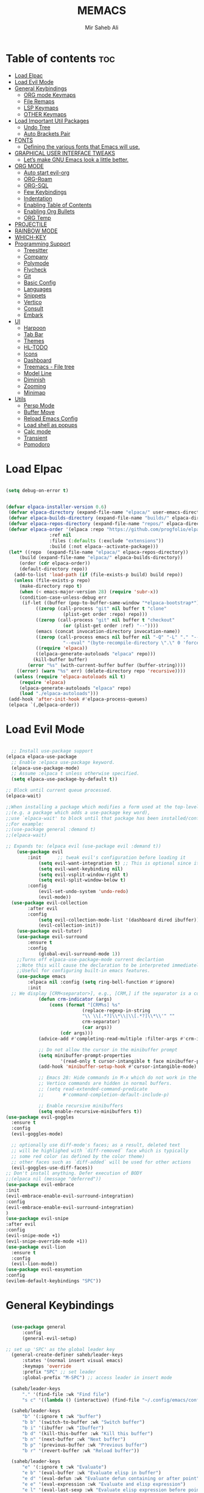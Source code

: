 #+TITLE: MEMACS
#+AUTHOR: Mir Saheb Ali
#+STARTUP: showeverything
#+OPTIONS: toc:4
 
* Table of contents :toc:
- [[#load-elpac][Load Elpac]]
- [[#load-evil-mode][Load Evil Mode]]
- [[#general-keybindings][General Keybindings]]
  - [[#org-mode-keymaps][ORG mode Keymaps]]
  - [[#file-remaps][File Remaps]]
  - [[#lsp-keymaps][LSP Keymaps]]
  - [[#other-keymaps][OTHER Keymaps]]
- [[#load-important-util-packages][Load Important Util Packages]]
  - [[#undo-tree][Undo Tree]]
  - [[#auto-brackets-pair][Auto Brackets Pair]]
- [[#fonts][FONTS]]
  - [[#defining-the-various-fonts-that-emacs-will-use][Defining the various fonts that Emacs will use.]]
- [[#graphical-user-interface-tweaks][GRAPHICAL USER INTERFACE TWEAKS]]
  - [[#lets-make-gnu-emacs-look-a-little-better][Let’s make GNU Emacs look a little better.]]
- [[#org-mode][ORG MODE]]
  - [[#auto-start-evil-org][Auto start evil-org]]
  - [[#org-roam][ORG-Roam]]
  - [[#org-sql][ORG-SQL]]
  - [[#few-keybindings][Few Keybindings]]
  - [[#indentation][Indentation]]
  - [[#enabling-table-of-contents][Enabling Table of Contents]]
  - [[#enabling-org-bullets][Enabling Org Bullets]]
  - [[#org-temp][ORG Temp]]
- [[#projectile][PROJECTILE]]
- [[#rainbow-mode][RAINBOW MODE]]
- [[#which-key][WHICH-KEY]]
- [[#programming-support][Programming Support]]
  - [[#treesitter][Treesitter]]
  - [[#company][Company]]
  - [[#polymode][Polymode]]
  - [[#flycheck][Flycheck]]
  - [[#git][Git]]
  - [[#basic-config][Basic Config]]
  - [[#languages][Languages]]
  - [[#snippets][Snippets]]
  - [[#vertico][Vertico]]
  - [[#consult][Consult]]
  - [[#embark][Embark]]
- [[#ui][UI]]
  - [[#harpoon][Harpoon]]
  - [[#tab-bar][Tab Bar]]
  - [[#themes][Themes]]
  - [[#hl-todo][HL-TODO]]
  - [[#icons][Icons]]
  - [[#dashboard][Dashboard]]
  - [[#treemacs---file-tree][Treemacs - File tree]]
  - [[#model-line][Model Line]]
  - [[#diminish][Diminish]]
  - [[#zooming][Zooming]]
  - [[#minimap][Minimap]]
- [[#utils][Utils]]
  - [[#persp-mode][Persp Mode]]
  - [[#buffer-move][Buffer Move]]
  - [[#reload-emacs-config][Reload Emacs Config]]
  - [[#load-shell-as-popups][Load shell as popups]]
  - [[#calc-mode][Calc mode]]
  - [[#transient][Transient]]
  - [[#pomodoro][Pomodoro]]

* Load Elpac

#+BEGIN_SRC emacs-lisp

(setq debug-on-error t)


(defvar elpaca-installer-version 0.6)
 (defvar elpaca-directory (expand-file-name "elpaca/" user-emacs-directory))
 (defvar elpaca-builds-directory (expand-file-name "builds/" elpaca-directory))
 (defvar elpaca-repos-directory (expand-file-name "repos/" elpaca-directory))
 (defvar elpaca-order '(elpaca :repo "https://github.com/progfolio/elpaca.git"
				:ref nil
				:files (:defaults (:exclude "extensions"))
				:build (:not elpaca--activate-package)))
 (let* ((repo  (expand-file-name "elpaca/" elpaca-repos-directory))
	 (build (expand-file-name "elpaca/" elpaca-builds-directory))
	 (order (cdr elpaca-order))
	 (default-directory repo))
   (add-to-list 'load-path (if (file-exists-p build) build repo))
   (unless (file-exists-p repo)
     (make-directory repo t)
     (when (< emacs-major-version 28) (require 'subr-x))
     (condition-case-unless-debug err
	  (if-let ((buffer (pop-to-buffer-same-window "*elpaca-bootstrap*"))
		   ((zerop (call-process "git" nil buffer t "clone"
					 (plist-get order :repo) repo)))
		   ((zerop (call-process "git" nil buffer t "checkout"
					 (or (plist-get order :ref) "--"))))
		   (emacs (concat invocation-directory invocation-name))
		   ((zerop (call-process emacs nil buffer nil "-Q" "-L" "." "--batch"
					 "--eval" "(byte-recompile-directory \".\" 0 'force)")))
		   ((require 'elpaca))
		   ((elpaca-generate-autoloads "elpaca" repo)))
	      (kill-buffer buffer)
	    (error "%s" (with-current-buffer buffer (buffer-string))))
	((error) (warn "%s" err) (delete-directory repo 'recursive))))
   (unless (require 'elpaca-autoloads nil t)
     (require 'elpaca)
     (elpaca-generate-autoloads "elpaca" repo)
     (load "./elpaca-autoloads")))
 (add-hook 'after-init-hook #'elpaca-process-queues)
 (elpaca `(,@elpaca-order))

#+END_SRC

* Load Evil Mode
#+BEGIN_SRC emacs-lisp

  ;; Install use-package support
(elpaca elpaca-use-package
  ;; Enable :elpaca use-package keyword.
  (elpaca-use-package-mode)
  ;; Assume :elpaca t unless otherwise specified.
  (setq elpaca-use-package-by-default t))

;; Block until current queue processed.
(elpaca-wait)

;;When installing a package which modifies a form used at the top-level
;;(e.g. a package which adds a use-package key word),
;;use `elpaca-wait' to block until that package has been installed/configured.
;;For example:
;;(use-package general :demand t)
;;(elpaca-wait)

;; Expands to: (elpaca evil (use-package evil :demand t))
    (use-package evil
        :init      ;; tweak evil's configuration before loading it
            (setq evil-want-integration t) ;; This is optional since it's already set to t by default.
            (setq evil-want-keybinding nil)
            (setq evil-vsplit-window-right t)
            (setq evil-split-window-below t)
        :config
            (evil-set-undo-system 'undo-redo)
            (evil-mode))
  (use-package evil-collection
        :after evil
        :config
            (setq evil-collection-mode-list '(dashboard dired ibuffer))
            (evil-collection-init))
    (use-package evil-tutor)
    (use-package evil-surround
        :ensure t
        :config
            (global-evil-surround-mode 1))
    ;;Turns off elpaca-use-package-mode current declartion
    ;;Note this will cause the declaration to be interpreted immediately (not deferred).
    ;;Useful for configuring built-in emacs features.
    (use-package emacs 
        :elpaca nil :config (setq ring-bell-function #'ignore)
        :init
  ;; We display [CRM<separator>], e.g., [CRM,] if the separator is a comma.
            (defun crm-indicator (args)
                (cons (format "[CRM%s] %s"
                            (replace-regexp-in-string
                            "\\`\\[.*?]\\*\\|\\[.*?]\\*\\'" ""
                            crm-separator)
                            (car args))
                    (cdr args)))
            (advice-add #'completing-read-multiple :filter-args #'crm-indicator)

            ;; Do not allow the cursor in the minibuffer prompt
            (setq minibuffer-prompt-properties
                    '(read-only t cursor-intangible t face minibuffer-prompt))
            (add-hook 'minibuffer-setup-hook #'cursor-intangible-mode)

            ;; Emacs 28: Hide commands in M-x which do not work in the current mode.
            ;; Vertico commands are hidden in normal buffers.
            ;; (setq read-extended-command-predicate
            ;;       #'command-completion-default-include-p)

            ;; Enable recursive minibuffers
            (setq enable-recursive-minibuffers t))
(use-package evil-goggles
  :ensure t
  :config
  (evil-goggles-mode)

  ;; optionally use diff-mode's faces; as a result, deleted text
  ;; will be highlighed with `diff-removed` face which is typically
  ;; some red color (as defined by the color theme)
  ;; other faces such as `diff-added` will be used for other actions
  (evil-goggles-use-diff-faces))
;; Don't install anything. Defer execution of BODY
;;(elpaca nil (message "deferred"))
(use-package evil-embrace
:init
(evil-embrace-enable-evil-surround-integration)
:config
(evil-embrace-enable-evil-surround-integration)
)
(use-package evil-snipe
:after evil
:config
(evil-snipe-mode +1)
(evil-snipe-override-mode +1))
(use-package evil-lion
  :ensure t
  :config
  (evil-lion-mode))
(use-package evil-easymotion
:config
(evilem-default-keybindings "SPC"))

#+END_SRC

* General Keybindings
#+BEGIN_SRC emacs-lisp

    (use-package general
        :config
        (general-evil-setup)

  ;; set up 'SPC' as the global leader key
    (general-create-definer saheb/leader-keys
        :states '(normal insert visual emacs)
        :keymaps 'override
        :prefix "SPC" ;; set leader
        :global-prefix "M-SPC") ;; access leader in insert mode

    (saheb/leader-keys
        "." '(find-file :wk "Find file")
        "s c" '((lambda () (interactive) (find-file "~/.config/emacs/config.org")) :wk "Edit emacs config"))

    (saheb/leader-keys
        "b" '(:ignore t :wk "buffer")
        "b b" '(switch-to-buffer :wk "Switch buffer")
        "b i" '(ibuffer :wk "Ibuffer")
        "b d" '(kill-this-buffer :wk "Kill this buffer")
        "b n" '(next-buffer :wk "Next buffer")
        "b p" '(previous-buffer :wk "Previous buffer")
        "b r" '(revert-buffer :wk "Reload buffer"))

    (saheb/leader-keys
        "e" '(:ignore t :wk "Evaluate")    
        "e b" '(eval-buffer :wk "Evaluate elisp in buffer")
        "e d" '(eval-defun :wk "Evaluate defun containing or after point")
        "e e" '(eval-expression :wk "Evaluate and elisp expression")
        "e l" '(eval-last-sexp :wk "Evaluate elisp expression before point")
        "e r" '(eval-region :wk "Evaluate elisp in region")) 

    (saheb/leader-keys
        "h" '(:ignore t :wk "Help/Errors")
        "h f" '(describe-function :wk "Describe function")
        "h v" '(describe-variable :wk "Describe variable")
        "h e" '(flycheck-list-errors :wk  "List errors in buffer")
        ;;"h r r" '((lambda () (interactive) (load-file "~/.config/emacs/init.el")) :wk "Reload emacs config"))
        "h r r" '(reload-init-file :wk "Reload emacs config"))

    (saheb/leader-keys
        "t" '(:ignore t :wk "Toggle")
        "t l" '(display-line-numbers-mode :wk "Toggle line numbers")
        "t t" '(visual-line-mode :wk "Toggle truncated lines"))
    (saheb/leader-keys
        "m b" '(:ignore t :wk "Tables")
        "m b -" '(org-table-insert-hline :wk "Insert hline in table"))

    (saheb/leader-keys
        "m d" '(:ignore t :wk "Date/deadline")
        "m d t" '(org-time-stamp :wk "Org time stamp"))

    (saheb/leader-keys
        "p" '(projectile-command-map :wk "Projectile"))
    (saheb/leader-keys
        "a a" '(projectile-add-known-project :wk "Add project directory"))

    (saheb/leader-keys
        "q" '(kill-buffer-and-window :wk "Kill buffer and window"))

    (saheb/leader-keys
        "w" '(:ignore t :wk "Windows")
        ;; Window splits
        "w c" '(evil-window-delete :wk "Close window")
        "w n" '(evil-window-new :wk "New window")
        "w s" '(evil-window-split :wk "Horizontal split window")
        "w v" '(evil-window-vsplit :wk "Vertical split window")
        ;; Window motions
        "w h" '(evil-window-left :wk "Window left")
        "w j" '(evil-window-down :wk "Window down")
        "w k" '(evil-window-up :wk "Window up")
        "w l" '(evil-window-right :wk "Window right")
        "w w" '(evil-window-next :wk "Goto next window")
        ;; Move Windows
        "w H" '(buf-move-left :wk "Buffer move left")
        "w J" '(buf-move-down :wk "Buffer move down")
        "w K" '(buf-move-up :wk "Buffer move up")
        "w L" '(buf-move-right :wk "Buffer move right"))
#+end_src
** ORG mode Keymaps
#+begin_src emacs-lisp

(saheb/leader-keys
   "m" '(:ignore t :wk "Org")
   "m a" '(org-agenda :wk "Org agenda")
   "m e" '(org-export-dispatch :wk "Org export dispatch")
   "m i" '(org-toggle-item :wk "Org toggle item")
   "m t" '(org-todo :wk "Org todo")
   "m B" '(org-babel-tangle :wk "Org babel tangle")
   "m T" '(org-todo-list :wk "Org todo list")
   "m n" '(org-cycle :wk "Org cycle"))
   (general-define-key 
       :states 'normal
       :keymaps 'org-mode-map
        "z i" 'org-toggle-inline-images
        ">" 'evil-org->
        "<" 'evil-org-<)

(general-define-key 
       :states '(normal insert)
       :keymaps 'org-mode-map
            "C-S-j" 'org-shiftdown
            "C-S-k" 'org-shiftup
            "C-S-l" 'org-shiftright
            "C-S-h" 'org-shiftleft)

#+end_src

** File Remaps
#+begin_src emacs-lisp
(saheb/leader-keys
        "f" '(:ignore t :wk "File")
        "f s" '(save-buffer :wk "File Save")
        "f m" '(treemacs :wk "File Tree")
        "f c" '(treemacs-create-file :wk "Create File")
        "f d" '(treemacs-create-dir :wk "Create Directory")
        "f r" '(rename-file :wk "Rename File")
        "f k d" '(delete-directory :wk "Delete Directory") 
        "f k f" '(delete-file :wk "Delete File"))
#+end_src

** LSP Keymaps
#+begin_src emacs-lisp

(saheb/leader-keys
        "l" '(:ignore t :wk "LSP")
        "l r" '(lsp-rename :wk "Rename")
        "l a" '(lsp-execute-code-action :wk "Code action")
        "l f" '(lsp-format-buffer :wk "Code action"))
;; 'LSP' keymaps
    (general-define-key
        :states '(normal visual)
        "K" 'lsp-ui-doc-glance)

#+end_src

** OTHER Keymaps
#+begin_src emacs-lisp
;; 'g-keys'
    (general-create-definer saheb/g-keys
        :states '(normal visual)
        :keymaps 'override
        :prefix "g" ;; set g
    )
    (saheb/g-keys 
	    "c" '(:ignore t :wk "Comment")
        "c c" '(comment-line :wk "Comment line")
        "c b" '(comment-box :wk "Comment box"))
;; 'Registers' mappings
    (general-define-key 
	    :states '(normal visual)
	    " \" " '(view-register :wk "Registers"))
;; 'JK' to escape
    (general-imap "j"
	(general-key-dispatch 'self-insert-command 
	:timeout 0.25
	"k" 'evil-normal-state))
;; 'ORG' keymaps to move between headings
    (general-define-key
        :states '(normal visual)
        :keymaps 'org-mode-map
            "gj" 'org-next-visible-heading
            "gk" 'org-previous-visible-heading)
;; Better 'Buffer' navigation
    (general-define-key
        :states '(normal visual emacs)
            "M-i" 'centaur-tabs-forward
            "M-u" 'centaur-tabs-backward)
    (general-define-key
        :states '(normal visual emacs)
            "C-h" '(evil-window-left :wk "Window left")
            "C-j" '(evil-window-down :wk "Window down")
            "C-k" '(evil-window-up :wk "Window up")
            "C-l" '(evil-window-right :wk "Window right")
)
(general-define-key
        :states '(normal visual emacs)
            "M-j" '(evil-collection-unimpaired-move-text-down :wk "Move Text Down")
            "M-k" '(evil-collection-unimpaired-move-text-up :wk "Move Text Up"))
(general-translate-key nil '(normal visual emacs)
  "ESC" "C-g"))
#+END_SRC
* Load Important Util Packages
** Undo Tree
#+begin_src emacs-lisp

(use-package undo-fu
  :config
  (global-unset-key (kbd "C-z"))
  (global-set-key (kbd "C-z")   'undo-fu-only-undo)
  (global-set-key (kbd "C-S-z") 'undo-fu-only-redo))
(use-package undo-fu-session)
(use-package vundo)
#+end_src

** Auto Brackets Pair 
#+begin_src emacs-lisp
(electric-pair-mode)
#+end_src
* FONTS
** Defining the various fonts that Emacs will use.

#+BEGIN_SRC emacs-lisp

(set-face-attribute 'default nil
  :font "JetBrainsMono Nerd Font"
  :height 110
  :weight 'medium)
(set-face-attribute 'variable-pitch nil
  :font "JetBrainsMono Nerd Font"
  :height 120
  :weight 'medium)
(set-face-attribute 'fixed-pitch nil
  :font "JetBrainsMono Nerd Font"
  :height 110
  :weight 'medium)
;; Makes commented text and keywords italics.
;; This is working in emacsclient but not emacs.
;; Your font must have an italic face available.
(set-face-attribute 'font-lock-comment-face nil
  :slant 'italic)
(set-face-attribute 'font-lock-keyword-face nil
  :slant 'italic)

;; This sets the default font on all graphical frames created after restarting Emacs.
;; Does the same thing as 'set-face-attribute default' above, but emacsclient fonts
;; are not right unless I also add this method of setting the default font.
(add-to-list 'default-frame-alist '(font . "JetBrainsMono Nerd Font-12"))

;; Uncomment the following line if line spacing needs adjusting.
(setq-default line-spacing 0.12)


#+END_SRC

* GRAPHICAL USER INTERFACE TWEAKS
** Let’s make GNU Emacs look a little better.
*** Disable Menubar, Toolbars and Scrollbars

#+BEGIN_SRC emacs-lisp

(menu-bar-mode -1)
(tool-bar-mode -1)
(scroll-bar-mode -1)

#+END_SRC
*** Display Line Numbers and Truncated Lines
    
#+BEGIN_SRC emacs-lisp

(global-display-line-numbers-mode 1)
(global-visual-line-mode t)
(setq display-line-numbers 'relative)
#+END_SRC

* ORG MODE
** Auto start evil-org
#+begin_src emacs-lisp
(add-hook 'org-mode-hook #'evil-org-mode)
#+end_src
** ORG-Roam
#+begin_src emacs-lisp
(use-package org-roam
  :ensure t
  :custom
  (org-roam-directory (file-truename "~/org"))
  :bind (("C-c n l" . org-roam-buffer-toggle)
         ("C-c n f" . org-roam-node-find)
         ("C-c n g" . org-roam-graph)
         ("C-c n i" . org-roam-node-insert)
         ("C-c n c" . org-roam-capture)
         ;; Dailies
         ("C-c n j" . org-roam-dailies-capture-today))
  :config
  ;; If you're using a vertical completion framework, you might want a more informative completion interface
  (setq org-roam-node-display-template (concat "${title:*} " (propertize "${tags:10}" 'face 'org-tag)))
  (org-roam-db-autosync-mode)
  ;; If using org-roam-protocol
  (require 'org-roam-protocol))
  #+end_src
** ORG-SQL
#+begin_src emacs-lisp
(use-package org-sql
  :ensure t
  :config
  ;; add config options here...
  )

#+end_src
** Few Keybindings
#+begin_src emacs-lisp

(use-package evil-org
  :ensure t
  :after org
  :hook (org-mode . (lambda () evil-org-mode))
  :config
  (require 'evil-org-agenda)
  (evil-org-agenda-set-keys))

#+end_src
** Indentation
#+begin_src emacs-lisp
(electric-indent-mode -1)
(setq org-edit-src-content-indentation 0)
#+end_src
** Enabling Table of Contents

#+BEGIN_SRC emacs-lisp

(use-package toc-org
    :commands toc-org-enable
    :init (add-hook 'org-mode-hook 'toc-org-enable))

#+END_SRC
** Enabling Org Bullets
*** Org-bullets gives us attractive bullets rather than asterisks.
#+BEGIN_SRC emacs-lisp

(add-hook 'org-mode-hook 'org-indent-mode)
(use-package org-bullets)
(add-hook 'org-mode-hook (lambda () (org-bullets-mode 1)))

#+END_SRC
** ORG Temp
*** Org-tempo is not a separate package but a module within org that can be enabled.  Org-tempo allows for '<s' followed by TAB to expand to a begin_src tag.  Other expansions available include:

| Typing the below + TAB | Expands to ...                          |
|------------------------+-----------------------------------------|
| <a                     | '#+BEGIN_EXPORT ascii' … '#+END_EXPORT  |
| <c                     | '#+BEGIN_CENTER' … '#+END_CENTER'       |
| <C                     | '#+BEGIN_COMMENT' … '#+END_COMMENT'     |
| <e                     | '#+BEGIN_EXAMPLE' … '#+END_EXAMPLE'     |
| <E                     | '#+BEGIN_EXPORT' … '#+END_EXPORT'       |
| <h                     | '#+BEGIN_EXPORT html' … '#+END_EXPORT'  |
| <l                     | '#+BEGIN_EXPORT latex' … '#+END_EXPORT' |
| <q                     | '#+BEGIN_QUOTE' … '#+END_QUOTE'         |
| <s                     | '#+BEGIN_SRC' … '#+END_SRC'             |
| <v                     | '#+BEGIN_VERSE' … '#+END_VERSE'         |

#+BEGIN_SRC emacs-lisp

(require 'org-tempo)

#+END_SRC  

* PROJECTILE
[[https://github.com/bbatsov/projectile][Projectile]] is a project interaction library for Emacs.  It should be noted that many projectile commands do not work if you have set "fish" as the "shell-file-name" for Emacs.  I had initially set "fish" as the "shell-file-name" in the Vterm section of this config, but oddly enough I changed it to "bin/sh" and projectile now works as expected, and Vterm still uses "fish" because my default user "sh" on my Linux system is "fish".

#+begin_src emacs-lisp
(use-package projectile
  :config
  (projectile-mode 1))
#+end_src

* RAINBOW MODE
Display the actual color as a background for any hex color value (ex. #ffffff).  The code block below enables rainbow-mode in all programming modes (prog-mode) as well as org-mode, which is why rainbow works in this document.  

#+begin_src emacs-lisp
(use-package rainbow-mode
  :diminish
  :hook 
  ((org-mode prog-mode) . rainbow-mode))
#+end_src

* WHICH-KEY
#+BEGIN_SRC emacs-lisp

(use-package which-key
 :init
   (which-key-mode 1)
 :config
    (setq which-key-side-window-location 'bottom
        which-key-sort-order #'which-key-key-order-alpha
        which-key-sort-uppercase-first nil
        which-key-max-display-columns nil
        which-key-min-display-lines 7
        which-key-side-window-slot -10
        which-key-side-window-max-height 0.25
        which-key-idle-delay 0.8
        which-key-max-description-length 25
        which-key-allow-imprecise-window-fit t
        which-key-separator " → " ))

#+END_SRC

* Programming Support
** Treesitter
#+begin_src emacs-lisp
(use-package tree-sitter
  :ensure t
  :config
  ;; activate tree-sitter on any buffer containing code for which it has a parser available
  (global-tree-sitter-mode)
  ;; you can easily see the difference tree-sitter-hl-mode makes for python, ts or tsx
  ;; by switching on and off
  (add-hook 'tree-sitter-after-on-hook #'tree-sitter-hl-mode))

(use-package tree-sitter-langs
  :ensure t
  :after tree-sitter)
#+end_src
** Company
   #+BEGIN_SRC emacs-lisp
         (use-package company
           :defer 2
           :diminish
           :init
           (setq company-backends `((:separate company-capf company-yasnippet)))
           :config
           (setq lsp-completion-provider :none)
           :custom
           (company-begin-commands '(self-insert-command))
           (company-idle-delay .1)
           (company-minimum-prefix-length 2)
           (company-show-numbers t)
           (company-tooltip-align-annotations 't)
           (global-company-mode t))

         (use-package company-box
           :after company
           :diminish
           :hook (company-mode . company-box-mode))
         (use-package auto-complete
         :config
      (ac-config-default)
         )
      (use-package company-shell
   :config
   ;;for multiple backends
   (add-to-list 'company-backends '(company-shell company-shell-env company-fish-shell))
      ;; for single 
      ;;(add-to-list 'company-backends '(company-shell company-shell-env company-fish-shell))
   )

   #+END_SRC

** Objed 
#+begin_src emacs-lisp

(use-package objed
:config
(objed-mode))

#+end_src

** Polymode
#+begin_src emacs-lisp
(use-package polymode
:ensure t)

(use-package poly-markdown
 :ensure t
:config
(add-to-list 'auto-mode-alist '("\\.md" . poly-markdown-mode)))
#+end_src
** Flycheck
#+begin_src emacs-lisp
(use-package flycheck
  :ensure t
  :defer t
  :diminish
  :init (global-flycheck-mode))

#+end_src
** Git 
#+begin_src emacs-lisp
(use-package magit
:config
(magit-mode)
)
(use-package git-gutter
:config
(git-gutter-mode)
(global-git-gutter-mode)
)
(use-package git-gutter-fringe)
#+end_src
** Basic Config
#+begin_src emacs-lisp
(use-package lsp-mode 
:hook
 ((lsp-mode . lsp-enable-which-key-integration))
:config
(setq gc-cons-threshold 100000000)
(setq read-process-output-max (* 1024 1024)) ;; 1mb

)
(use-package lsp-ui)
(use-package dap-mode :after lsp-mode :config (dap-auto-configure-mode))
(use-package lsp-treemacs)

#+end_src
** Languages
*** Go
    #+BEGIN_SRC emacs-lisp
        (use-package go-mode
            :config
                (setq company-idle-delay 0)
                (setq company-minimum-prefix-length 1)
                ;; Go - lsp-mode
                ;; Set up before-save hooks to format buffer and add/delete imports.
                (defun lsp-go-install-save-hooks ()
                (add-hook 'before-save-hook #'lsp-format-buffer t t)
                (add-hook 'before-save-hook #'lsp-organize-imports t t))
                (add-hook 'go-mode-hook #'lsp-go-install-save-hooks)
                ;; Start LSP Mode and YASnippet mode
                (add-hook 'go-mode-hook #'lsp-deferred)
                (add-hook 'go-mode-hook #'yas-minor-mode)
           ) 
        (use-package go-impl
            :config
                (custom-set-variables
                '(go-impl-aliases-alist '(("hh" . "http.Handler")
                                    ("irw" . "io.ReadWriter"))))
    )
    #+END_SRC
*** Haskell
#+begin_src emacs-lisp
(use-package lsp-haskell
        :config
            (add-hook 'haskell-mode-hook 'turn-on-haskell-doc-mode)
            (add-hook 'haskell-mode-hook 'turn-on-haskell-indentation)
            (add-to-list 'completion-ignored-extensions ".hi")
            (add-hook 'haskell-mode-hook #'lsp)
             (add-hook 'haskell-literate-mode-hook #'lsp)
            (add-hook 'lsp-after-initialize-hook
            '(lambda ()
                (lsp--set-configuration
                '(:haskell (:plugin (:tactics (:config (:timeout_duration 5)))))
                )))
            (setq lsp-haskell-server-path "/home/mirsahebali/.ghcup/hls/2.4.0.0/bin/haskell-language-server-wrapper"))

(use-package haskell-mode)
#+end_src
*** Lua Mode
#+begin_src emacs-lisp
(use-package lua-mode)
#+end_src
*** Typescript
#+begin_src emacs-lisp
(use-package typescript-mode
:mode "\\.ts\\'"
:hook (typescript-mode . lsp-deferred)
:config 
(setq typescript-indent-level 2))

(use-package tide
:config
(defun setup-tide-mode ()
  (interactive)
  (tide-setup)
  (flycheck-mode +1)
  (setq flycheck-check-syntax-automatically '(save mode-enabled))
  (eldoc-mode +1)
  (tide-hl-identifier-mode +1)
  ;; company is an optional dependency. You have to
  ;; install it separately via package-install
  ;; `M-x package-install [ret] company`
  (company-mode +1))

;; aligns annotation to the right hand side
(setq company-tooltip-align-annotations t)

;; formats the buffer before saving
(add-hook 'before-save-hook 'tide-format-before-save)
;; if you use typescript-mode
(add-hook 'typescript-mode-hook #'setup-tide-mode)
;; if you use treesitter based typescript-ts-mode (emacs 29+)
(add-hook 'typescript-ts-mode-hook #'setup-tide-mode)
(add-hook 'tsx-ts-mode-hook #'setup-tide-mode)
(add-hook 'tsx-ts-mode-hook #'emmet-mode)
(add-hook 'js2-mode-hook #'setup-tide-mode)
;; configure javascript-tide checker to run after your default javascript checker
(flycheck-add-next-checker 'javascript-eslint 'javascript-tide 'append)
)
#+end_src
*** Web Mode
#+begin_src emacs-lisp
(use-package js2-mode
:config
  (add-to-list 'auto-mode-alist '("\\.js\\'" . js2-mode))
  (add-hook 'js-mode-hook 'js2-minor-mode)
  (add-to-list 'interpreter-mode-alist '("node" . js2-mode))

)
(use-package web-mode
:config
(add-to-list 'auto-mode-alist '("\\.api\\'" . web-mode))
(add-to-list 'auto-mode-alist '("/*/.*\\.js[x]?\\'" . web-mode))

(setq web-mode-content-types-alist
  '(("json" . "/some/path/.*\\.api\\'")
    ("xml"  . "/other/path/.*\\.api\\'")
    ("jsx"  . "/some/react/path/.*\\.js[x]?\\'")))
(add-to-list 'auto-mode-alist '("\\.phtml\\'" . web-mode))
(add-to-list 'auto-mode-alist '("\\.tpl\\.php\\'" . web-mode))
(add-to-list 'auto-mode-alist '("\\.[agj]sp\\'" . web-mode))
(add-to-list 'auto-mode-alist '("\\.as[cp]x\\'" . web-mode))
(add-to-list 'auto-mode-alist '("\\.erb\\'" . web-mode))
(add-to-list 'auto-mode-alist '("\\.mustache\\'" . web-mode))
(add-to-list 'auto-mode-alist '("\\.djhtml\\'" . web-mode))
)
(use-package emmet-mode
:config
(add-hook 'sgml-mode-hook 'emmet-mode) ;; Auto-start on any markup modes
(add-hook 'web-mode-hook 'emmet-mode)
(add-hook 'html-hook 'emmet-mode)

(add-hook 'html-hook 'emmet-preview-mode)
(add-hook 'sgml-mode-hook 'emmet-preview-mode) ;; Auto-start on any markup modes
(add-hook 'web-mode-hook 'emmet-preview-mode )
)
#+end_src

*** C/C++

#+begin_src emacs-lisp

(add-hook 'c-mode-hook 'lsp)
(add-hook 'c++-mode-hook 'lsp)
(defun lsp-c-save-hooks ()
    (add-hook 'before-save-hook #'lsp-format-buffer t t))

(add-hook 'c++-mode-hook #'lsp-c-save-hooks)
(add-hook 'c-mode-hook #'lsp-c-save-hooks)
 
#+end_src


** Snippets
#+begin_src emacs-lisp
(use-package yasnippet
:config 
(define-key yas-minor-mode-map (kbd "M-o") #'yas-expand)
(yas-global-mode)
)
(use-package yasnippet-snippets)
#+end_src

** Vertico 
#+begin_src emacs-lisp
;; Enable vertico
(use-package vertico
  :init
    (vertico-mode)
    (savehist-mode)
    (setq completion-in-region-function 'consult-completion-in-region)

  ;; Different scroll margin
  ;; (setq vertico-scroll-margin 0)

  ;; Show more candidates
  ;; (setq vertico-count 20)

  ;; Grow and shrink the Vertico minibuffer
  ;; (setq vertico-resize t)

  ;; Optionally enable cycling for `vertico-next' and `vertico-previous'.
  ;; (setq vertico-cycle t)
  )

;; Persist history over Emacs restarts. Vertico sorts by history position.

;; A few more useful configurations...
;; Optionally use the `orderless' completion style.
(use-package orderless
  :init
  ;; Configure a custom style dispatcher (see the Consult wiki)
  ;; (setq orderless-style-dispatchers '(+orderless-consult-dispatch orderless-affix-dispatch)
  ;;       orderless-component-separator #'orderless-escapable-split-on-space)
  (setq completion-styles '(substring orderless basic)
        completion-category-defaults nil
        completion-category-overrides '((file (styles partial-completion)))))
;; Enable rich annotations using the Marginalia package
    (use-package marginalia
    ;; Bind `marginalia-cycle' locally in the minibuffer.  To make the binding
    ;; available in the *Completions* buffer, add it to the
    ;; `completion-list-mode-map'.
    :after vertico
    :ensure t
    :custom
    (marginalia-annotators '(marginalia-annotators-heavy marginalia-annotators-light nil))
    :bind (:map minibuffer-local-map
            ("M-A" . marginalia-cycle))

    ;; The :init section is always executed.
    :init

    ;; Marginalia must be activated in the :init section of use-package such that
    ;; the mode gets enabled right away. Note that this forces loading the
    ;; package.
    (marginalia-mode))

#+end_src
** Consult
#+begin_src emacs-lisp
;; Example configuration for Consult
(use-package consult
  ;; Replace bindings. Lazily loaded due by `use-package'.
  :bind (;; C-c bindings in `mode-specific-map'
         ("C-c M-x" . consult-mode-command)
         ("C-c h" . consult-history)
         ("C-c k" . consult-kmacro)
         ("C-c m" . consult-man)
         ("C-c i" . consult-info)
         ([remap Info-search] . consult-info)
         ;; C-x bindings in `ctl-x-map'
         ("C-x M-:" . consult-complex-command)     ;; orig. repeat-complex-command
         ("C-x b" . consult-buffer)                ;; orig. switch-to-buffer
         ("C-x 4 b" . consult-buffer-other-window) ;; orig. switch-to-buffer-other-window
         ("C-x 5 b" . consult-buffer-other-frame)  ;; orig. switch-to-buffer-other-frame
         ("C-x t b" . consult-buffer-other-tab)    ;; orig. switch-to-buffer-other-tab
         ("C-x r b" . consult-bookmark)            ;; orig. bookmark-jump
         ("C-x p b" . consult-project-buffer)      ;; orig. project-switch-to-buffer
         ;; Custom M-# bindings for fast register access
         ("M-#" . consult-register-load)
         ("M-'" . consult-register-store)          ;; orig. abbrev-prefix-mark (unrelated)
         ("C-M-#" . consult-register)
         ;; Other custom bindings
         ("M-y" . consult-yank-pop)                ;; orig. yank-pop
         ;; M-g bindings in `goto-map'
         ("M-g e" . consult-compile-error)
         ("M-g f" . consult-flymake)               ;; Alternative: consult-flycheck
         ("M-g g" . consult-goto-line)             ;; orig. goto-line
         ("M-g M-g" . consult-goto-line)           ;; orig. goto-line
         ("M-g o" . consult-outline)               ;; Alternative: consult-org-heading
         ("M-g m" . consult-mark)
         ("M-g k" . consult-global-mark)
         ("M-g i" . consult-imenu)
         ("M-g I" . consult-imenu-multi)
         ;; M-s bindings in `search-map'
         ("M-s d" . consult-find)                  ;; Alternative: consult-fd
         ("M-s c" . consult-locate)
         ("M-s g" . consult-grep)
         ("M-s G" . consult-git-grep)
         ("M-s r" . consult-ripgrep)
         ("M-s l" . consult-line)
         ("M-s L" . consult-line-multi)
         ("M-s k" . consult-keep-lines)
         ("M-s u" . consult-focus-lines)
         ;; Isearch integration
         ("M-s e" . consult-isearch-history)
         :map isearch-mode-map
         ("M-e" . consult-isearch-history)         ;; orig. isearch-edit-string
         ("M-s e" . consult-isearch-history)       ;; orig. isearch-edit-string
         ("M-s l" . consult-line)                  ;; needed by consult-line to detect isearch
         ("M-s L" . consult-line-multi)            ;; needed by consult-line to detect isearch
         ;; Minibuffer history
         :map minibuffer-local-map
         ("M-s" . consult-history)                 ;; orig. next-matching-history-element
         ("M-r" . consult-history))                ;; orig. previous-matching-history-element

  ;; Enable automatic preview at point in the *Completions* buffer. This is
  ;; relevant when you use the default completion UI.
  :hook (completion-list-mode . consult-preview-at-point-mode)

  ;; The :init configuration is always executed (Not lazy)
  :init

  ;; Optionally configure the register formatting. This improves the register
  ;; preview for `consult-register', `consult-register-load',
  ;; `consult-register-store' and the Emacs built-ins.
  (setq register-preview-delay 0.5
        register-preview-function #'consult-register-format)

  ;; Optionally tweak the register preview window.
  ;; This adds thin lines, sorting and hides the mode line of the window.
  (advice-add #'register-preview :override #'consult-register-window)

  ;; Use Consult to select xref locations with preview
  (setq xref-show-xrefs-function #'consult-xref
        xref-show-definitions-function #'consult-xref)

  ;; Configure other variables and modes in the :config section,
  ;; after lazily loading the package.
  :config

  ;; Optionally configure preview. The default value
  ;; is 'any, such that any key triggers the preview.
  ;; (setq consult-preview-key 'any)
  ;; (setq consult-preview-key "M-.")
  ;; (setq consult-preview-key '("S-<down>" "S-<up>"))
  ;; For some commands and buffer sources it is useful to configure the
  ;; :preview-key on a per-command basis using the `consult-customize' macro.
  (consult-customize
   consult-theme :preview-key '(:debounce 0.2 any)
   consult-ripgrep consult-git-grep consult-grep
   consult-bookmark consult-recent-file consult-xref
   consult--source-bookmark consult--source-file-register
   consult--source-recent-file consult--source-project-recent-file
   ;; :preview-key "M-."
   :preview-key '(:debounce 0.4 any))

  ;; Optionally configure the narrowing key.
  ;; Both < and C-+ work reasonably well.
  (setq consult-narrow-key "<") ;; "C-+"

  ;; Optionally make narrowing help available in the minibuffer.
  ;; You may want to use `embark-prefix-help-command' or which-key instead.
  ;; (define-key consult-narrow-map (vconcat consult-narrow-key "?") #'consult-narrow-help)

  ;; By default `consult-project-function' uses `project-root' from project.el.
  ;; Optionally configure a different project root function.
  ;;;; 1. project.el (the default)
  ;; (setq consult-project-function #'consult--default-project--function)
  ;;;; 2. vc.el (vc-root-dir)
  ;; (setq consult-project-function (lambda (_) (vc-root-dir)))
  ;;;; 3. locate-dominating-file
  ;; (setq consult-project-function (lambda (_) (locate-dominating-file "." ".git")))
  ;;;; 4. projectile.el (projectile-project-root)
  ;; (autoload 'projectile-project-root "projectile")
  ;; (setq consult-project-function (lambda (_) (projectile-project-root)))
  ;;;; 5. No project support
  ;; (setq consult-project-function nil)
)
#+end_src
** Embark 
#+begin_src emacs-lisp
(use-package embark
  :ensure t

  :bind
  (("C-." . embark-act)         ;; pick some comfortable binding
   ("C-;" . embark-dwim)        ;; good alternative: M-.
   ("C-h B" . embark-bindings)) ;; alternative for `describe-bindings'

  :init

  ;; Optionally replace the key help with a completing-read interface
  (setq prefix-help-command #'embark-prefix-help-command)

  ;; Show the Embark target at point via Eldoc. You may adjust the
  ;; Eldoc strategy, if you want to see the documentation from
  ;; multiple providers. Beware that using this can be a little
  ;; jarring since the message shown in the minibuffer can be more
  ;; than one line, causing the modeline to move up and down:

  ;; (add-hook 'eldoc-documentation-functions #'embark-eldoc-first-target)
  ;; (setq eldoc-documentation-strategy #'eldoc-documentation-compose-eagerly)

  :config

  ;; Hide the mode line of the Embark live/completions buffers
  (add-to-list 'display-buffer-alist
               '("\\`\\*Embark Collect \\(Live\\|Completions\\)\\*"
                 nil
                 (window-parameters (mode-line-format . none)))))

;; Consult users will also want the embark-consult package.
(use-package embark-consult
  :ensure t ; only need to install it, embark loads it after consult if found
  :hook
  (embark-collect-mode . consult-preview-at-point-mode))
#+end_src
* UI
** Harpoon
#+begin_src emacs-lisp
(use-package harpoon
:after 
general
:config
(general-create-definer harpoon/leader-keys
:prefix "C-SPC"
)
(harpoon/leader-keys
:keymaps 'normal
"m" '(harpoon-quick-menu-hydra :wk "Harpoon Quick Menu")
"a" '(harpoon-add-file :wk "Harpoon add current file"))
;;"1"
;;"2"
;;"3"
)
#+end_src
** Tab Bar
#+begin_src emacs-lisp
(use-package centaur-tabs
  :init
  (setq centaur-tabs-enable-key-bindings t)
  :config
  (setq centaur-tabs-style "box"
        centaur-tabs-height 32
        centaur-tabs-set-icons t
        centaur-tabs-show-new-tab-button t
        centaur-tabs-set-modified-marker t
        centaur-tabs-cycle-scope 'tabs
        centaur-tabs-set-bar 'under
        centaur-tabs-show-count nil
        ;; centaur-tabs-label-fixed-length 15
        ;; centaur-tabs-gray-out-icons 'buffer
        ;; centaur-tabs-plain-icons t
        x-underline-at-descent-line t
        centaur-tabs-left-edge-margin nil)
  (centaur-tabs-change-fonts "JetBrainsMono Nerd Font" 110)
  (centaur-tabs-headline-match)
  ;; (centaur-tabs-enable-buffer-alphabetical-reordering)
  ;; (setq centaur-tabs-adjust-buffer-order t)
  (centaur-tabs-mode t)
    (centaur-tabs-group-by-projectile-project)
  (setq uniquify-separator "/")
  (setq uniquify-buffer-name-style 'forward)
 :hook
  (dashboard-mode . centaur-tabs-local-mode)
  (term-mode . centaur-tabs-local-mode)
  (calendar-mode . centaur-tabs-local-mode)
  (org-agenda-mode . centaur-tabs-local-mode)
  )
#+end_src
** Themes
#+BEGIN_SRC emacs-lisp
    (use-package catppuccin-theme
        :init
        (load-theme 'catppuccin)
:config
(catppuccin-set-color 'base "#000000") ;; change base to #000000 for the currently active flavor
(catppuccin-set-color 'crust "#222222" 'frappe) ;; change crust to #222222 for frappe
(catppuccin-reload)
)
#+END_SRC
** HL-TODO
#+begin_src emacs-lisp
(use-package hl-todo
:ensure t
:config
(setq hl-todo-keyword-faces
      '(("TODO"   . "#FF0000")
        ("FIXME"  . "#FF0000")
        ("DEBUG"  . "#A020F0")
        ("GOTCHA" . "#FF4500")
	    ("NOTE"   . "#00FFEF")
        ("REFACTOR" . "#E4E8FF")
        ("REVIEW". "#FFC0CB")
        ("PERF" . "#7D7EEC")
        ("STUB"   . "#1E90FF")))

        (hl-todo-mode)
)
#+end_src
** Icons
   #+BEGIN_SRC emacs-lisp
        (use-package nerd-icons
            ;; :custom
            ;; The Nerd Font you want to use in GUI
            ;; "Symbols Nerd Font Mono" is the default and is recommended
            ;; but you can use any other Nerd Font if you want
            ;; (nerd-icons-font-family "Symbols Nerd Font Mono")
            )
         (use-package all-the-icons
           :ensure t
           :if (display-graphic-p))

        (use-package all-the-icons-completion
            :config
                (add-hook 'marginalia-mode-hook #'all-the-icons-completion-marginalia-setup)
                (all-the-icons-completion-mode))
         (use-package all-the-icons-dired
           :hook (dired-mode . (lambda () (all-the-icons-dired-mode t))))
   #+END_SRC
** Dashboard
#+begin_src emacs-lisp
  (use-package dashboard
    :ensure t 
    :init
    (setq initial-buffer-choice 'dashboard-open)
    (setq dashboard-set-heading-icons t)
    (setq dashboard-set-file-icons t)
    (setq dashboard-banner-logo-title "R.T.F.M.  Run The Funking Monad")
    ;;(setq dashboard-startup-banner 'logo) ;; use standard emacs logo as banner
    (setq dashboard-startup-banner "/home/mirsahebali/.config/emacs/images/Arch-linux-logo.png")  ;; use custom image as banner
    (setq dashboard-center-content t) ;; set to 't' for centered content
    (setq dashboard-items '((recents . 5)
                            (agenda . 5 )
                            (bookmarks . 3)
                            (projects . 3)))
    :custom
    (dashboard-modify-heading-icons '((recents . "file-text")
                                      (bookmarks . "book")))
    :config
    (dashboard-setup-startup-hook))

#+end_src

** Treemacs - File tree
#+begin_src emacs-lisp
(use-package treemacs)
(use-package treemacs-evil
 :after (treemacs evil)
:ensure t
:config
(treemacs-load-theme "Idea")
)

(use-package treemacs-projectile
 :after (treemacs evil projectile)
  :ensure t)

(use-package treemacs-icons-dired
 :hook (dired-mode . treemacs-icons-dired-enable-once)
  :ensure t)

(use-package treemacs-magit
 :after (treemacs evil magit)
  :ensure t)

(use-package treemacs-persp ;;treemacs-perspective if you use perspective.el vs. persp-mode
 :after (treemacs persp-mode) ;;or perspective vs. persp-mode
  :ensure t
 :config (treemacs-set-scope-type 'Perspectives))

(use-package treemacs-tab-bar ;;treemacs-tab-bar if you use tab-bar-mode
 :after (treemacs)
  :ensure t
 :config (treemacs-set-scope-type 'Tabs))

 #+end_src
** Model Line

#+begin_src emacs-lisp
(use-package doom-modeline
:ensure t
:init (doom-modeline-mode 1)
)
#+end_src
** Diminish
#+begin_src emacs-lisp
(use-package diminish)

#+end_src
** Zooming
#+begin_src emacs-lisp
(global-set-key (kbd "C-=") 'text-scale-increase)
(global-set-key (kbd "C--") 'text-scale-decrease)
(global-set-key (kbd "<C-wheel-up>") 'text-scale-increase)
(global-set-key (kbd "<C-wheel-down>") 'text-scale-decrease)
#+end_src

** Minimap
#+begin_src emacs-lisp
(use-package minimap)
#+end_src
* Utils
** Persp Mode
#+begin_src emacs-lisp
(use-package perspective
  :bind
  ("C-x C-b" . persp-list-buffers)         ; or use a nicer switcher, see below
  :custom
  (persp-mode-prefix-key (kbd "M-W"))  ; pick your own prefix key here
  :init
  (persp-mode))
#+end_src
** Buffer Move
#+begin_src emacs-lisp
(require 'windmove)

;;;###autoload
(defun buf-move-up ()
  "Swap the current buffer and the buffer above the split.
If there is no split, ie now window above the current one, an
error is signaled."
;;  "Switches between the current buffer, and the buffer above the
;;  split, if possible."
  (interactive)
  (let* ((other-win (windmove-find-other-window 'up))
	 (buf-this-buf (window-buffer (selected-window))))
    (if (null other-win)
        (error "No window above this one")
      ;; swap top with this one
      (set-window-buffer (selected-window) (window-buffer other-win))
      ;; move this one to top
      (set-window-buffer other-win buf-this-buf)
      (select-window other-win))))

;;;###autoload
(defun buf-move-down ()
"Swap the current buffer and the buffer under the split.
If there is no split, ie now window under the current one, an
error is signaled."
  (interactive)
  (let* ((other-win (windmove-find-other-window 'down))
	 (buf-this-buf (window-buffer (selected-window))))
    (if (or (null other-win) 
            (string-match "^ \\*Minibuf" (buffer-name (window-buffer other-win))))
        (error "No window under this one")
      ;; swap top with this one
      (set-window-buffer (selected-window) (window-buffer other-win))
      ;; move this one to top
      (set-window-buffer other-win buf-this-buf)
      (select-window other-win))))

;;;###autoload
(defun buf-move-left ()
"Swap the current buffer and the buffer on the left of the split.
If there is no split, ie now window on the left of the current
one, an error is signaled."
  (interactive)
  (let* ((other-win (windmove-find-other-window 'left))
	 (buf-this-buf (window-buffer (selected-window))))
    (if (null other-win)
        (error "No left split")
      ;; swap top with this one
      (set-window-buffer (selected-window) (window-buffer other-win))
      ;; move this one to top
      (set-window-buffer other-win buf-this-buf)
      (select-window other-win))))

;;;###autoload
(defun buf-move-right ()
"Swap the current buffer and the buffer on the right of the split.
If there is no split, ie now window on the right of the current
one, an error is signaled."
  (interactive)
  (let* ((other-win (windmove-find-other-window 'right))
	 (buf-this-buf (window-buffer (selected-window))))
    (if (null other-win)
        (error "No right split")
      ;; swap top with this one
      (set-window-buffer (selected-window) (window-buffer other-win))
      ;; move this one to top
      (set-window-buffer other-win buf-this-buf)
      (select-window other-win))))
#+end_src
** Reload Emacs Config
#+BEGIN_SRC emacs-lisp

(defun reload-init-file ()
  (interactive)
  (load-file user-init-file)
  (load-file user-init-file))

#+END_SRC

** Load shell as popups
#+begin_src emacs-lisp
(add-to-list 'display-buffer-alist
             '("\\`\\*shell\\*\\(?:<[[:digit:]]+>\\)?\\'"
               (display-buffer-in-side-window (side . bottom))))
#+end_src
** Calc mode
#+begin_src emacs-lisp
(use-package literate-calc-mode
  :ensure t)
#+end_src
   
** Transient
   #+BEGIN_SRC emacs-lisp
   (use-package transient
   :ensure t)
   #+END_SRC
** Pomodoro 
#+begin_src emacs-lisp
(use-package org-pomodoro)
#+end_src
